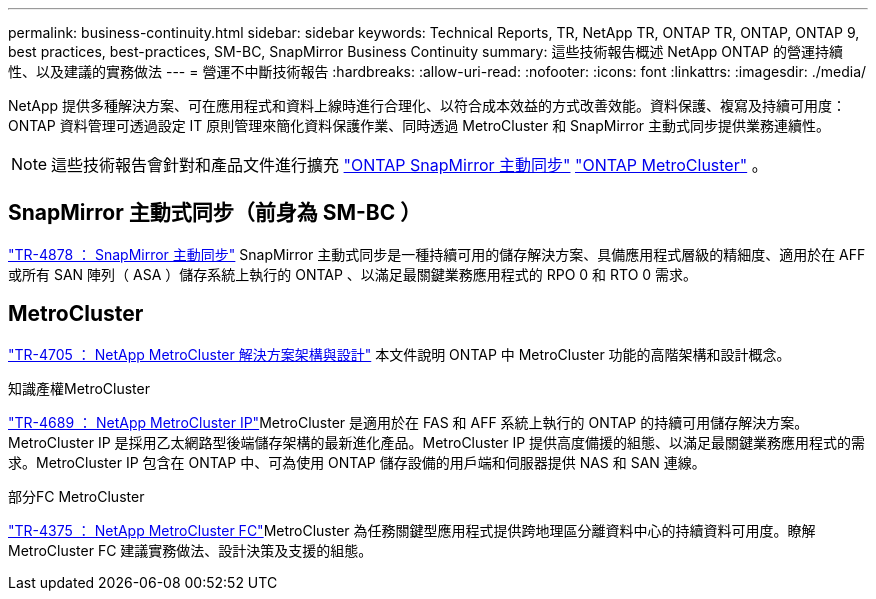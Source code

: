 ---
permalink: business-continuity.html 
sidebar: sidebar 
keywords: Technical Reports, TR, NetApp TR, ONTAP TR, ONTAP, ONTAP 9, best practices, best-practices, SM-BC, SnapMirror Business Continuity 
summary: 這些技術報告概述 NetApp ONTAP 的營運持續性、以及建議的實務做法 
---
= 營運不中斷技術報告
:hardbreaks:
:allow-uri-read: 
:nofooter: 
:icons: font
:linkattrs: 
:imagesdir: ./media/


[role="lead"]
NetApp 提供多種解決方案、可在應用程式和資料上線時進行合理化、以符合成本效益的方式改善效能。資料保護、複寫及持續可用度： ONTAP 資料管理可透過設定 IT 原則管理來簡化資料保護作業、同時透過 MetroCluster 和 SnapMirror 主動式同步提供業務連續性。

[NOTE]
====
這些技術報告會針對和產品文件進行擴充 link:https://docs.netapp.com/us-en/ontap/smbc/index.html["ONTAP SnapMirror 主動同步"^] link:https://docs.netapp.com/us-en/ontap-metrocluster/index.html["ONTAP MetroCluster"^] 。

====


== SnapMirror 主動式同步（前身為 SM-BC ）

link:https://docs.netapp.com/us-en/ontap/snapmirror-active-sync/index.html["TR-4878 ： SnapMirror 主動同步"^] SnapMirror 主動式同步是一種持續可用的儲存解決方案、具備應用程式層級的精細度、適用於在 AFF 或所有 SAN 陣列（ ASA ）儲存系統上執行的 ONTAP 、以滿足最關鍵業務應用程式的 RPO 0 和 RTO 0 需求。



== MetroCluster

link:https://www.netapp.com/pdf.html?item=/media/13480-tr4705.pdf["TR-4705 ： NetApp MetroCluster 解決方案架構與設計"^]
本文件說明 ONTAP 中 MetroCluster 功能的高階架構和設計概念。

.知識產權MetroCluster
link:https://www.netapp.com/pdf.html?item=/media/13481-tr4689pdf.pdf["TR-4689 ： NetApp MetroCluster IP"^]MetroCluster 是適用於在 FAS 和 AFF 系統上執行的 ONTAP 的持續可用儲存解決方案。MetroCluster IP 是採用乙太網路型後端儲存架構的最新進化產品。MetroCluster IP 提供高度備援的組態、以滿足最關鍵業務應用程式的需求。MetroCluster IP 包含在 ONTAP 中、可為使用 ONTAP 儲存設備的用戶端和伺服器提供 NAS 和 SAN 連線。

.部分FC MetroCluster
link:https://www.netapp.com/pdf.html?item=/media/13482-tr4375.pdf["TR-4375 ： NetApp MetroCluster FC"^]MetroCluster 為任務關鍵型應用程式提供跨地理區分離資料中心的持續資料可用度。瞭解 MetroCluster FC 建議實務做法、設計決策及支援的組態。
